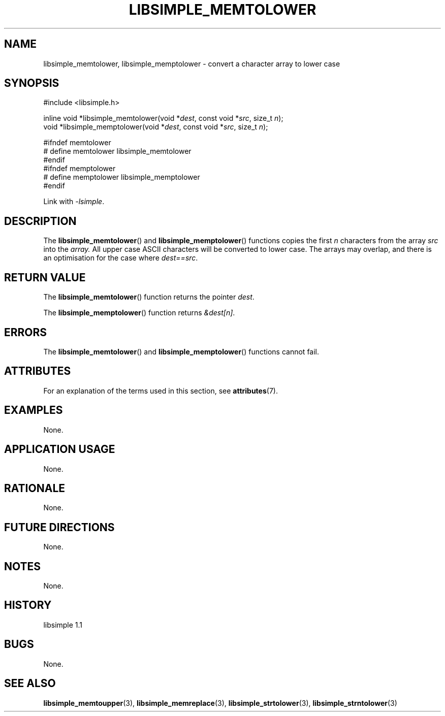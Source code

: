.TH LIBSIMPLE_MEMTOLOWER 3 libsimple
.SH NAME
libsimple_memtolower, libsimple_memptolower \- convert a character array to lower case

.SH SYNOPSIS
.nf
#include <libsimple.h>

inline void *libsimple_memtolower(void *\fIdest\fP, const void *\fIsrc\fP, size_t \fIn\fP);
void *libsimple_memptolower(void *\fIdest\fP, const void *\fIsrc\fP, size_t \fIn\fP);

#ifndef memtolower
# define memtolower libsimple_memtolower
#endif
#ifndef memptolower
# define memptolower libsimple_memptolower
#endif
.fi
.PP
Link with
.IR \-lsimple .

.SH DESCRIPTION
The
.BR libsimple_memtolower ()
and
.BR libsimple_memptolower ()
functions copies the first
.I n
characters from the array
.I src
into the
.I array.
All upper case ASCII characters will be converted
to lower case. The arrays may overlap, and there
is an optimisation for the case where
.IR dest==src .

.SH RETURN VALUE
The
.BR libsimple_memtolower ()
function returns the pointer
.IR dest .
.PP
The
.BR libsimple_memptolower ()
function returns
.IR &dest[n] .

.SH ERRORS
The
.BR libsimple_memtolower ()
and
.BR libsimple_memptolower ()
functions cannot fail.

.SH ATTRIBUTES
For an explanation of the terms used in this section, see
.BR attributes (7).
.TS
allbox;
lb lb lb
l l l.
Interface	Attribute	Value
T{
.BR libsimple_memtolower (),
.br
.BR libsimple_memptolower ()
T}	Thread safety	MT-Safe
T{
.BR libsimple_memtolower (),
.br
.BR libsimple_memptolower ()
T}	Async-signal safety	AS-Safe
T{
.BR libsimple_memtolower (),
.br
.BR libsimple_memptolower ()
T}	Async-cancel safety	AC-Safe
.TE

.SH EXAMPLES
None.

.SH APPLICATION USAGE
None.

.SH RATIONALE
None.

.SH FUTURE DIRECTIONS
None.

.SH NOTES
None.

.SH HISTORY
libsimple 1.1

.SH BUGS
None.

.SH SEE ALSO
.BR libsimple_memtoupper (3),
.BR libsimple_memreplace (3),
.BR libsimple_strtolower (3),
.BR libsimple_strntolower (3)
